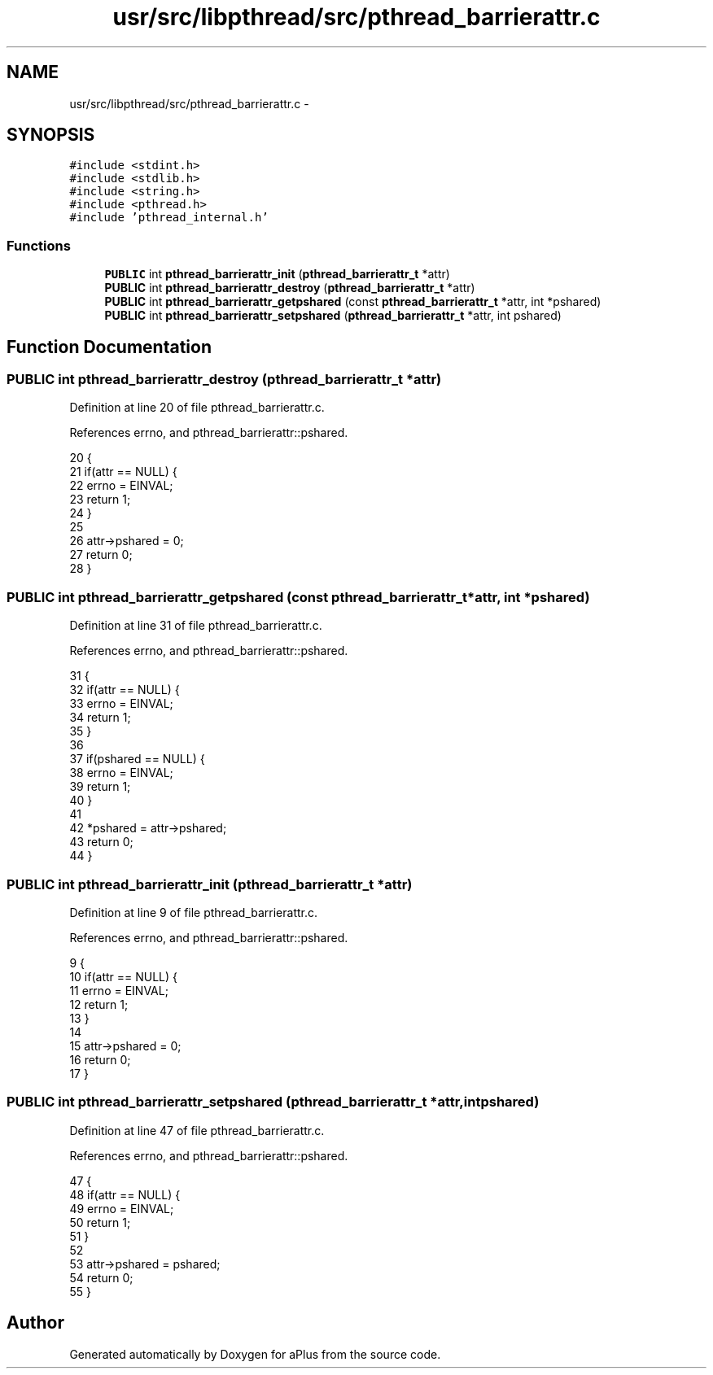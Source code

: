 .TH "usr/src/libpthread/src/pthread_barrierattr.c" 3 "Sun Nov 9 2014" "Version 0.1" "aPlus" \" -*- nroff -*-
.ad l
.nh
.SH NAME
usr/src/libpthread/src/pthread_barrierattr.c \- 
.SH SYNOPSIS
.br
.PP
\fC#include <stdint\&.h>\fP
.br
\fC#include <stdlib\&.h>\fP
.br
\fC#include <string\&.h>\fP
.br
\fC#include <pthread\&.h>\fP
.br
\fC#include 'pthread_internal\&.h'\fP
.br

.SS "Functions"

.in +1c
.ti -1c
.RI "\fBPUBLIC\fP int \fBpthread_barrierattr_init\fP (\fBpthread_barrierattr_t\fP *attr)"
.br
.ti -1c
.RI "\fBPUBLIC\fP int \fBpthread_barrierattr_destroy\fP (\fBpthread_barrierattr_t\fP *attr)"
.br
.ti -1c
.RI "\fBPUBLIC\fP int \fBpthread_barrierattr_getpshared\fP (const \fBpthread_barrierattr_t\fP *attr, int *pshared)"
.br
.ti -1c
.RI "\fBPUBLIC\fP int \fBpthread_barrierattr_setpshared\fP (\fBpthread_barrierattr_t\fP *attr, int pshared)"
.br
.in -1c
.SH "Function Documentation"
.PP 
.SS "\fBPUBLIC\fP int pthread_barrierattr_destroy (\fBpthread_barrierattr_t\fP *attr)"

.PP
Definition at line 20 of file pthread_barrierattr\&.c\&.
.PP
References errno, and pthread_barrierattr::pshared\&.
.PP
.nf
20                                                                     {
21     if(attr == NULL) {
22         errno = EINVAL;
23         return 1;
24     }
25 
26     attr->pshared = 0;
27     return 0;
28 }
.fi
.SS "\fBPUBLIC\fP int pthread_barrierattr_getpshared (const \fBpthread_barrierattr_t\fP *attr, int *pshared)"

.PP
Definition at line 31 of file pthread_barrierattr\&.c\&.
.PP
References errno, and pthread_barrierattr::pshared\&.
.PP
.nf
31                                                                                            {
32     if(attr == NULL) {
33         errno = EINVAL;
34         return 1;
35     }
36 
37     if(pshared == NULL) {
38         errno = EINVAL;
39         return 1;
40     }
41     
42     *pshared = attr->pshared;
43     return 0;
44 }
.fi
.SS "\fBPUBLIC\fP int pthread_barrierattr_init (\fBpthread_barrierattr_t\fP *attr)"

.PP
Definition at line 9 of file pthread_barrierattr\&.c\&.
.PP
References errno, and pthread_barrierattr::pshared\&.
.PP
.nf
9                                                                  {
10     if(attr == NULL) {
11         errno = EINVAL;
12         return 1;
13     }
14 
15     attr->pshared = 0;
16     return 0;
17 }
.fi
.SS "\fBPUBLIC\fP int pthread_barrierattr_setpshared (\fBpthread_barrierattr_t\fP *attr, intpshared)"

.PP
Definition at line 47 of file pthread_barrierattr\&.c\&.
.PP
References errno, and pthread_barrierattr::pshared\&.
.PP
.nf
47                                                                                     {
48     if(attr == NULL) {
49         errno = EINVAL;
50         return 1;
51     }
52 
53     attr->pshared = pshared;
54     return 0;
55 }
.fi
.SH "Author"
.PP 
Generated automatically by Doxygen for aPlus from the source code\&.
